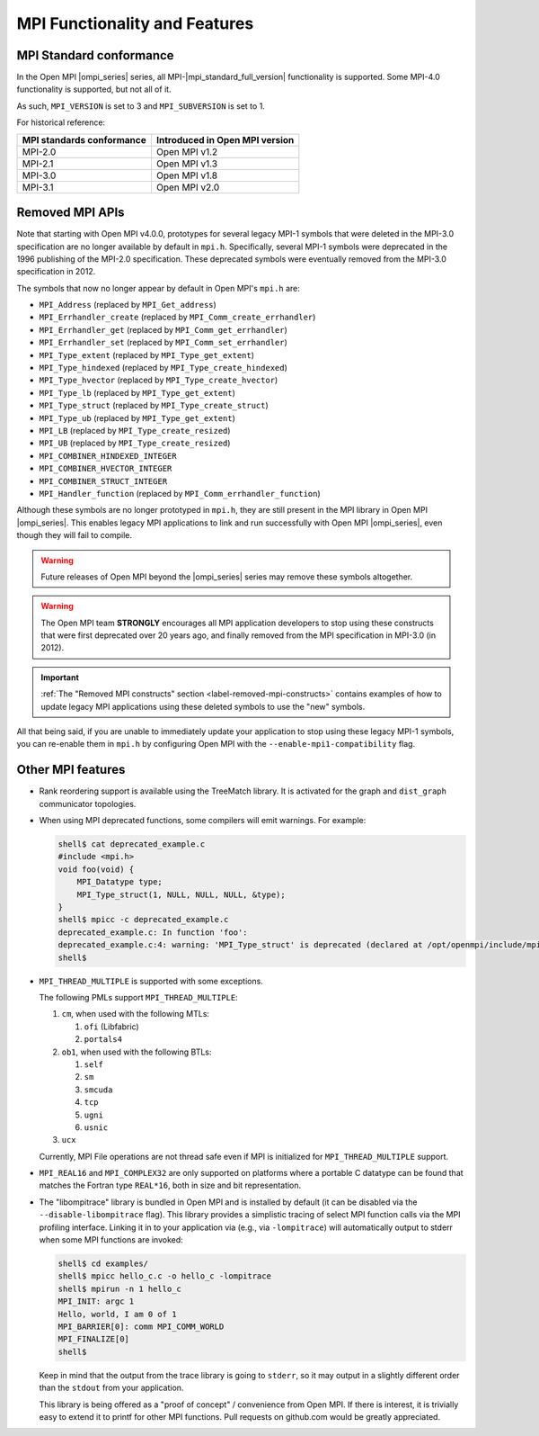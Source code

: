 MPI Functionality and Features
==============================

.. _release-notes-mpi-standard-conformance-label:

MPI Standard conformance
------------------------

In the Open MPI |ompi_series| series, all MPI-|mpi_standard_full_version| functionality is
supported.  Some MPI-4.0 functionality is supported, but not all of
it.

As such, ``MPI_VERSION`` is set to 3 and ``MPI_SUBVERSION`` is set
to 1.

For historical reference:

.. list-table::
   :header-rows: 1

   * - MPI standards conformance
     - Introduced in Open MPI version

   * - MPI-2.0
     - Open MPI v1.2

   * - MPI-2.1
     - Open MPI v1.3

   * - MPI-3.0
     - Open MPI v1.8

   * - MPI-3.1
     - Open MPI v2.0

Removed MPI APIs
----------------

Note that starting with Open MPI v4.0.0, prototypes for several
legacy MPI-1 symbols that were deleted in the MPI-3.0 specification
are no longer available by default in ``mpi.h``.  Specifically,
several MPI-1 symbols were deprecated in the 1996 publishing of the
MPI-2.0 specification.  These deprecated symbols were eventually
removed from the MPI-3.0 specification in
2012.

The symbols that now no longer appear by default in Open MPI's
``mpi.h`` are:

* ``MPI_Address`` (replaced by ``MPI_Get_address``)
* ``MPI_Errhandler_create`` (replaced by ``MPI_Comm_create_errhandler``)
* ``MPI_Errhandler_get`` (replaced by ``MPI_Comm_get_errhandler``)
* ``MPI_Errhandler_set`` (replaced by ``MPI_Comm_set_errhandler``)
* ``MPI_Type_extent`` (replaced by ``MPI_Type_get_extent``)
* ``MPI_Type_hindexed`` (replaced by ``MPI_Type_create_hindexed``)
* ``MPI_Type_hvector`` (replaced by ``MPI_Type_create_hvector``)
* ``MPI_Type_lb`` (replaced by ``MPI_Type_get_extent``)
* ``MPI_Type_struct`` (replaced by ``MPI_Type_create_struct``)
* ``MPI_Type_ub`` (replaced by ``MPI_Type_get_extent``)
* ``MPI_LB`` (replaced by ``MPI_Type_create_resized``)
* ``MPI_UB`` (replaced by ``MPI_Type_create_resized``)
* ``MPI_COMBINER_HINDEXED_INTEGER``
* ``MPI_COMBINER_HVECTOR_INTEGER``
* ``MPI_COMBINER_STRUCT_INTEGER``
* ``MPI_Handler_function`` (replaced by ``MPI_Comm_errhandler_function``)

Although these symbols are no longer prototyped in ``mpi.h``, they
are still present in the MPI library in Open MPI |ompi_series|. This
enables legacy MPI applications to link and run successfully with
Open MPI |ompi_series|, even though they will fail to compile.

.. warning:: Future releases of Open MPI beyond the |ompi_series|
   series may remove these symbols altogether.

.. warning:: The Open MPI team **STRONGLY** encourages all MPI
   application developers to stop using these constructs that were
   first deprecated over 20 years ago, and finally removed from the
   MPI specification in MPI-3.0 (in 2012).

.. important:: :ref:`The "Removed MPI constructs" section
   <label-removed-mpi-constructs>` contains examples of how to update
   legacy MPI applications using these deleted symbols to use the
   "new" symbols.

All that being said, if you are unable to immediately update your
application to stop using these legacy MPI-1 symbols, you can
re-enable them in ``mpi.h`` by configuring Open MPI with the
``--enable-mpi1-compatibility`` flag.

Other MPI features
------------------

* Rank reordering support is available using the TreeMatch library. It
  is activated for the graph and ``dist_graph`` communicator topologies.

* When using MPI deprecated functions, some compilers will emit
  warnings.  For example:

  .. code-block::

     shell$ cat deprecated_example.c
     #include <mpi.h>
     void foo(void) {
         MPI_Datatype type;
         MPI_Type_struct(1, NULL, NULL, NULL, &type);
     }
     shell$ mpicc -c deprecated_example.c
     deprecated_example.c: In function 'foo':
     deprecated_example.c:4: warning: 'MPI_Type_struct' is deprecated (declared at /opt/openmpi/include/mpi.h:1522)
     shell$

* ``MPI_THREAD_MULTIPLE`` is supported with some exceptions.

  The following PMLs support ``MPI_THREAD_MULTIPLE``:

  #. ``cm``, when used with the following MTLs:

     #. ``ofi`` (Libfabric)
     #. ``portals4``

  #. ``ob1``, when used with the following BTLs:

     #. ``self``
     #. ``sm``
     #. ``smcuda``
     #. ``tcp``
     #. ``ugni``
     #. ``usnic``

  #. ``ucx``

  Currently, MPI File operations are not thread safe even if MPI is
  initialized for ``MPI_THREAD_MULTIPLE`` support.

* ``MPI_REAL16`` and ``MPI_COMPLEX32`` are only supported on platforms
  where a portable C datatype can be found that matches the Fortran
  type ``REAL*16``, both in size and bit representation.

* The "libompitrace" library is bundled in Open MPI and is installed
  by default (it can be disabled via the ``--disable-libompitrace``
  flag).  This library provides a simplistic tracing of select MPI
  function calls via the MPI profiling interface.  Linking it in to
  your application via (e.g., via ``-lompitrace``) will automatically
  output to stderr when some MPI functions are invoked:

  .. code-block::

     shell$ cd examples/
     shell$ mpicc hello_c.c -o hello_c -lompitrace
     shell$ mpirun -n 1 hello_c
     MPI_INIT: argc 1
     Hello, world, I am 0 of 1
     MPI_BARRIER[0]: comm MPI_COMM_WORLD
     MPI_FINALIZE[0]
     shell$

  Keep in mind that the output from the trace library is going to
  ``stderr``, so it may output in a slightly different order than the
  ``stdout`` from your application.

  This library is being offered as a "proof of concept" / convenience
  from Open MPI.  If there is interest, it is trivially easy to extend
  it to printf for other MPI functions.  Pull requests on github.com
  would be greatly appreciated.
